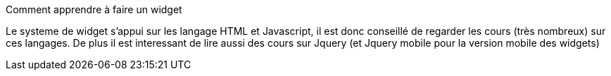 [panel,primary]
.Comment apprendre à faire un widget
--
Le systeme de widget s'appui sur les langage HTML et Javascript, il est donc conseillé de regarder les cours (très nombreux) sur ces langages. De plus il est interessant de lire aussi des cours sur Jquery (et Jquery mobile pour la version mobile des widgets)
--
